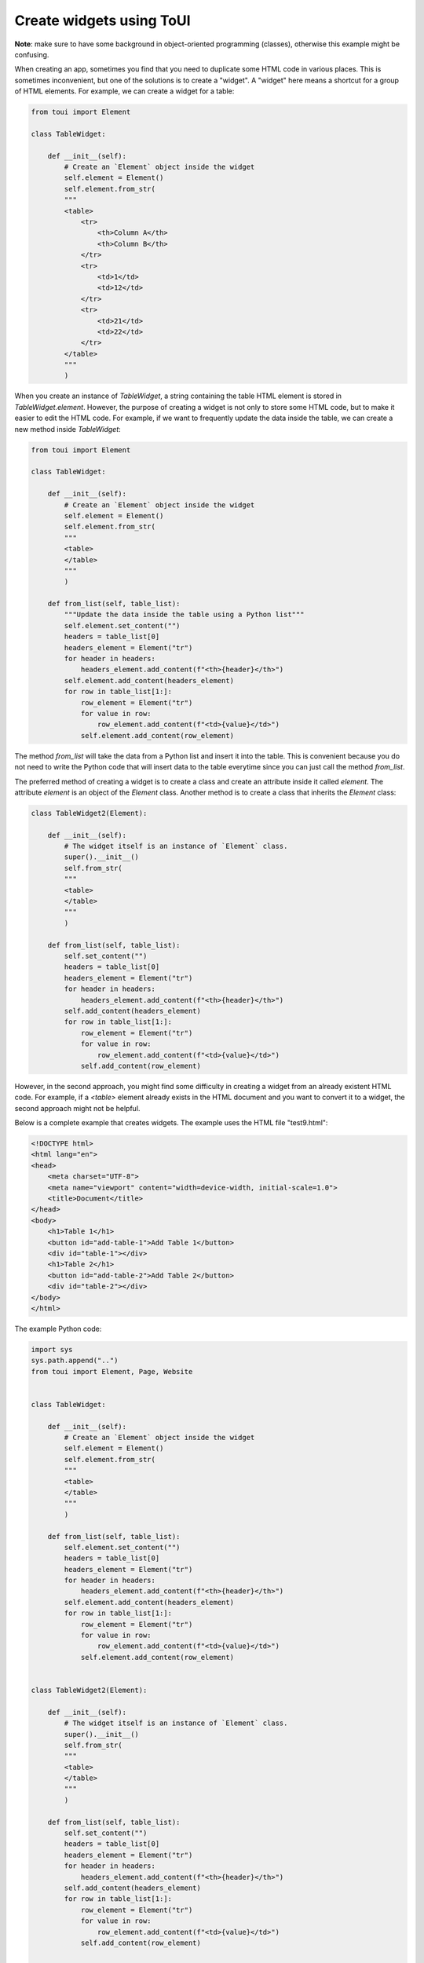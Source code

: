 Create widgets using ToUI
=========================

**Note**: make sure to have some background in object-oriented programming (classes), otherwise this example
might be confusing.

When creating an app, sometimes you find that you need to duplicate some HTML code in various
places. This is sometimes inconvenient, but one of the solutions is to create a "widget". A "widget"
here means a shortcut for a group of HTML elements. For example, we can create a widget for a table:

.. code-block:: python
   
   from toui import Element
   
   class TableWidget:
   
       def __init__(self):
           # Create an `Element` object inside the widget
           self.element = Element()
           self.element.from_str(
           """
           <table>
               <tr>
                   <th>Column A</th>
                   <th>Column B</th>
               </tr>
               <tr>
                   <td>1</td>
                   <td>12</td>
               </tr>
               <tr>
                   <td>21</td>
                   <td>22</td>
               </tr>
           </table>
           """
           )

When you create an instance of `TableWidget`, a string containing the table HTML element is stored in
`TableWidget.element`. However, the purpose of creating a widget is not only to store some HTML
code, but to make it easier to edit the HTML code. For example, if we want to frequently update the data
inside the table, we can create a new method inside `TableWidget`:

.. code-block:: python
   
   from toui import Element
   
   class TableWidget:
   
       def __init__(self):
           # Create an `Element` object inside the widget
           self.element = Element()
           self.element.from_str(
           """
           <table>
           </table>
           """
           )
   
       def from_list(self, table_list):
           """Update the data inside the table using a Python list"""
           self.element.set_content("")
           headers = table_list[0]
           headers_element = Element("tr")
           for header in headers:
               headers_element.add_content(f"<th>{header}</th>")
           self.element.add_content(headers_element)
           for row in table_list[1:]:
               row_element = Element("tr")
               for value in row:
                   row_element.add_content(f"<td>{value}</td>")
               self.element.add_content(row_element)

The method `from_list` will take the data from a Python list and insert it into the table. This
is convenient because you do not need to write the Python code that will insert data to the
table everytime since you can just call the method `from_list`.

The preferred method of creating a widget is to create a class and create an attribute inside it
called `element`. The attribute `element` is an object of the `Element` class. Another method
is to create a class that inherits the `Element` class:

.. code-block:: python

   class TableWidget2(Element):
   
       def __init__(self):
           # The widget itself is an instance of `Element` class.
           super().__init__()
           self.from_str(
           """
           <table>
           </table>
           """
           )
   
       def from_list(self, table_list):
           self.set_content("")
           headers = table_list[0]
           headers_element = Element("tr")
           for header in headers:
               headers_element.add_content(f"<th>{header}</th>")
           self.add_content(headers_element)
           for row in table_list[1:]:
               row_element = Element("tr")
               for value in row:
                   row_element.add_content(f"<td>{value}</td>")
               self.add_content(row_element)


However, in the second approach, you might find some difficulty in creating a widget from an already
existent HTML code. For example, if a `<table>` element already exists in the HTML document and you
want to convert it to a widget, the second approach might not be helpful.


Below is a complete example that creates widgets. The example uses the HTML file "test9.html":

.. code-block:: html

   <!DOCTYPE html>
   <html lang="en">
   <head>
       <meta charset="UTF-8">
       <meta name="viewport" content="width=device-width, initial-scale=1.0">
       <title>Document</title>
   </head>
   <body>
       <h1>Table 1</h1>
       <button id="add-table-1">Add Table 1</button>
       <div id="table-1"></div>
       <h1>Table 2</h1>
       <button id="add-table-2">Add Table 2</button>
       <div id="table-2"></div>
   </body>
   </html>

The example Python code:

.. code-block:: python

   import sys
   sys.path.append("..")
   from toui import Element, Page, Website
   
   
   class TableWidget:
   
       def __init__(self):
           # Create an `Element` object inside the widget
           self.element = Element()
           self.element.from_str(
           """
           <table>
           </table>
           """
           )
   
       def from_list(self, table_list):
           self.element.set_content("")
           headers = table_list[0]
           headers_element = Element("tr")
           for header in headers:
               headers_element.add_content(f"<th>{header}</th>")
           self.element.add_content(headers_element)
           for row in table_list[1:]:
               row_element = Element("tr")
               for value in row:
                   row_element.add_content(f"<td>{value}</td>")
               self.element.add_content(row_element)
   
   
   class TableWidget2(Element):
   
       def __init__(self):
           # The widget itself is an instance of `Element` class.
           super().__init__()
           self.from_str(
           """
           <table>
           </table>
           """
           )
   
       def from_list(self, table_list):
           self.set_content("")
           headers = table_list[0]
           headers_element = Element("tr")
           for header in headers:
               headers_element.add_content(f"<th>{header}</th>")
           self.add_content(headers_element)
           for row in table_list[1:]:
               row_element = Element("tr")
               for value in row:
                   row_element.add_content(f"<td>{value}</td>")
               self.add_content(row_element)
   
   
   # Create an app
   app = Website(name=__name__, assets_folder="assets", secret_key="some long string")
   
   # Create a page
   pg = Page("assets/test9.html", url="/")
   
   # Create a function that adds a table to the page
   def add_table1():
       pg = app.get_user_page()
       # Create a table widget
       table_widget = TableWidget()
       # Add data to the table widget using `from_list` method
       table_widget.from_list([
           ["Column A", "Column B"],
           ["1", "2"],
           ["3", "4"]
       ])
       pg.get_element("table-1").set_content(table_widget.element)
   
   
   # Create a function that adds another type of table to the page
   def add_table2():
       pg = app.get_user_page()
       # Create a table widget
       table_widget = TableWidget2()
       # Add data to the table widget using `from_list` method
       table_widget.from_list([
           ["Column A", "Column B"],
           ["1", "2"],
           ["3", "4"]
       ])
       pg.get_element("table-2").set_content(table_widget)
   
   
   # Call a function when the button `add-table-1` is clicked
   pg.get_element("add-table-1").onclick(add_table1)
   # Call a function when the button `add-table-2` is clicked
   pg.get_element("add-table-2").onclick(add_table2)
   
   # Add the page to the app
   app.add_pages(pg)
   
   # Run
   if __name__ == "__main__":
       app.run(debug=True)
   
   
   